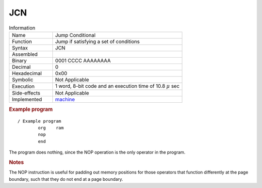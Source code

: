 .. _hardware-machine-jcn:

JCN
===

.. list-table:: Information
   :widths: 25 75
   :header-rows: 0


   * - Name
     - Jump Conditional
   * - Function
     - Jump if satisfying a set of conditions
   * - Syntax
     - JCN
   * - Assembled
     - 
   * - Binary
     - 0001 CCCC AAAAAAAA
   * - Decimal
     - 0
   * - Hexadecimal
     - 0x00 
   * - Symbolic
     - Not Applicable
   * - Execution
     - 1 word, 8-bit code and an execution time of 10.8 |mu| sec
   * - Side-effects
     - Not Applicable
   * - Implemented
     - `machine`_

.. rubric:: Example program

::

    / Example program
            org    ram
            nop
            end

The program does nothing, since the NOP operation is the only operator in the program.

.. rubric:: Notes


The NOP instruction is useful for padding out memory positions for those operators that function differently at the page boundary, such that they do not end at a page boundary. 

.. |mu| replace:: :math:`{\mu}`
.. _machine: https://github.com/alshapton/Pyntel4004/blob/main/pyntel4004/src/hardware/machine.py
